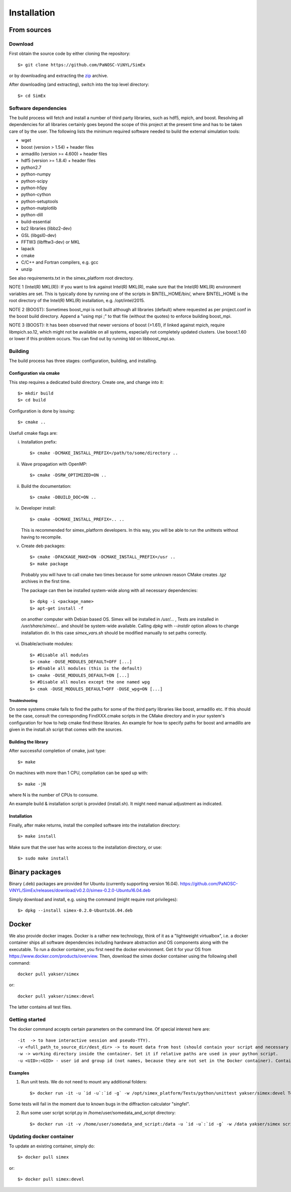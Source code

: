 Installation
------------

From sources
____________

Download
````````

First obtain the source code by either cloning the repository::

    $> git clone https://github.com/PaNOSC-ViNYL/SimEx

or by downloading and extracting the zip_ archive.

.. _zip: https://github.com/PaNOSC-ViNYL/SimEx/archive/master.zip

After downloading (and extracting), switch into the top level directory::

    $> cd SimEx

Software dependencies
`````````````````````
The build process will fetch and install a number of third party libraries,
such as hdf5, mpich, and boost. Resolving all dependencies for all libraries
certainly goes beyond the scope of this project at the present time and has to
be taken care of by the user. The following lists the minimum required
software needed to build the external simulation tools:

* wget
* boost (version > 1.54) + header files
* armadillo (version >= 4.600) + header files
* hdf5 (version >= 1.8.4) + header files
* python2.7
* python-numpy
* python-scipy
* python-h5py
* python-cython
* python-setuptools
* python-matplotlib
* python-dill
* build-essential
* bz2 libraries (libbz2-dev)
* GSL (libgsl0-dev)
* FFTW3 (libfftw3-dev) or MKL
* lapack
* cmake
* C/C++ and Fortran compilers, e.g. gcc
* unzip

See also requirements.txt in the simex_platform root directory.

NOTE 1 (Intel(R) MKL(R)): If you want to link against Intel(R) MKL(R), make sure that the Intel(R) MKL(R) environment variables are set. This is typically done by running one of the
scripts in $INTEL_HOME/bin/, where $INTEL_HOME is the root directory of the Intel(R) MKL(R) installation,
e.g. /opt/intel/2015.

NOTE 2 (BOOST): Sometimes boost_mpi is not built although all libraries (default) where requested as per project.conf in
the boost build directory. Append a "using mpi ;" to that file (without the quotes) to enforce building boost_mpi.

NOTE 3 (BOOST): It has been observed that newer versions of boost (>1.61), if linked against mpich, require libmpich.so.12,
which might not be available on all systems, especially not completely updated clusters. Use boost.1.60 or lower if this problem occurs.
You can find out by running ldd on libboost_mpi.so.

Building
````````

The build process has three stages: configuration, building, and installing.

Configuration via cmake
'''''''''''''''''''''''
This step requires a dedicated build directory. Create one, and change into it::

    $> mkdir build
    $> cd build

Configuration is done by issuing::

    $> cmake ..

Usefull cmake flags are:

i. Installation prefix::

    $> cmake -DCMAKE_INSTALL_PREFIX=/path/to/some/directory ..

ii. Wave propagation with OpenMP::

    $> cmake -DSRW_OPTIMIZED=ON ..

ii. Build the documentation::

    $> cmake -DBUILD_DOC=ON ..

iv. Developer install::

    $> cmake -DCMAKE_INSTALL_PREFIX=.. ..

    This is recommended for simex_platform developers. In this way, you will be able to run the unittests without having to recompile.

v. Create deb packages::

    $> cmake -DPACKAGE_MAKE=ON -DCMAKE_INSTALL_PREFIX=/usr ..
    $> make package

  Probably you will have to call cmake two times because for some unknown reason CMake creates `.tgz` archives in the first time.

  The package can then be installed system-wide along with all necessary dependencies::

    $> dpkg -i <package_name>
    $> apt-get install -f

  on another computer with Debian based OS. Simex will be
  installed in `/usr/...` , Tests are installed in
  `/usr/share/simex/...` and should be system-wide available.
  Calling `dpkg` with `--instdir` option allows to change
  installation dir. In this case `simex_vars.sh` should be
  modified manually to set paths correctly.

vi. Disable/activate modules::

    $> #Disable all modules
    $> cmake -DUSE_MODULES_DEFAULT=OFF [...]
    $> #Enable all modules (this is the default)
    $> cmake -DUSE_MODULES_DEFAULT=ON [...]
    $> #Disable all moules except the one named wpg
    $> cmak -DUSE_MODULES_DEFAULT=OFF -DUSE_wpg=ON [...]

Troubleshooting
"""""""""""""""
On some systems cmake fails to find the paths for some of the
third party libraries like boost, armadillo etc. If this should be the case,
consult the corresponding FindXXX.cmake scripts in the CMake directory and
in your system's configuration for how to help cmake find these libraries.
An example for how to specify paths for boost and armadillo are given in
the install.sh script that comes with the sources.

Building the library
''''''''''''''''''''

After successful completion of cmake, just type::

    $> make

On machines with more than 1 CPU, compilation can be sped up with::

    $> make -jN

where N is the number of CPUs to consume.

An example build & installation script is provided (install.sh). It might need manual adjustment as indicated.


Installation
''''''''''''

Finally, after make returns, install the compiled software into the installation directory::

    $> make install

Make sure that the user has write access to the installation directory, or use::

    $> sudo make install


Binary packages
_____________________
Binary (.deb) packages are provided for Ubuntu (currently supporting version 16.04).
https://github.com/PaNOSC-ViNYL/SimEx/releases/download/v0.2.0/simex-0.2.0-Ubuntu16.04.deb

Simply download and install, e.g. using the command (might require root privileges)::

    $> dpkg --install simex-0.2.0-Ubuntu16.04.deb


Docker
____________

We also provide docker images. Docker is a rather new technology, think of it as a "lightweight virtualbox", i.e. a docker container ships all
software dependencies including hardware abstraction and OS components
along with the executable. To run a docker container, you first need the docker
environment. Get it for your OS from https://www.docker.com/products/overview.
Then, download the simex docker container using the following shell command::

    docker pull yakser/simex

or::

    docker pull yakser/simex:devel

The latter contains all test files.


Getting started
```````````````

The docker command accepts certain parameters on the command line. Of special interest here are::

    -it  -> to have interactive session and pseudo-TTY).
    -v <full_path_to_source_dir/dest_dir> -> to mount data from host (should contain your script and necessary data). Several mounts are possible as well (repeat -v ...). All data that is needed should be mounted, otherwise it will be unavailable inside a Docker container.
    -w -> working directory inside the container. Set it if relative paths are used in your python script.
    -u <UID>:<GID> - user id and group id (not names, because they are not set in the Docker container). Container will run as root if this is omitted and mpirun will complain.



Examples
'''''''''

1. Run unit tests. We do not need to mount any additional folders::

   $> docker run -it -u `id -u`:`id -g` -w /opt/simex_platform/Tests/python/unittest yakser/simex:devel Test.py

Some tests will fail in the moment due to known bugs in the diffraction calculator "singfel".

2. Run some user script script.py in /home/user/somedata_and_script directory::

    $> docker run -it -v /home/user/somedata_and_script:/data -u `id -u`:`id -g` -w /data yakser/simex script.py


Updating docker container
`````````````````````````

To update an existing container, simply do::

    $> docker pull simex

or::

    $> docker pull simex:devel



